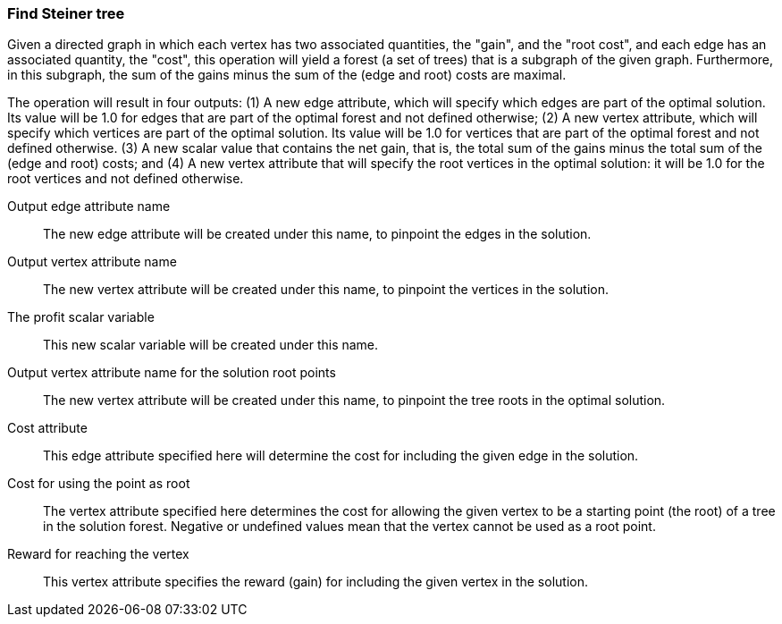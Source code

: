 ### Find Steiner tree

Given a directed graph in which each vertex has two associated quantities, the "gain",
and the "root cost", and each edge has an associated quantity, the "cost",
this operation will yield a forest (a set of trees) that is a subgraph of the given
graph. Furthermore, in this subgraph, the sum of the gains
minus the sum of the (edge and root) costs are maximal.

The operation will result in four outputs: (1) A new edge attribute, which will specify which
edges are part of the optimal solution. Its value will be 1.0 for edges that
are part of the optimal forest and not defined otherwise; (2) A new vertex
attribute, which will specify which vertices are part of the optimal solution.
Its value will be 1.0 for vertices that are part of the optimal forest and not defined otherwise.
(3) A new scalar value that contains the net gain, that is, the total sum of the gains
minus the total sum of the (edge and root) costs; and
(4) A new vertex attribute that will specify the root vertices in the
optimal solution: it will be 1.0 for the root vertices and not defined otherwise.
====
[p-ename]#Output edge attribute name#::
The new edge attribute will be created under this name, to pinpoint the edges
in the solution.

[p-vname]#Output vertex attribute name#::
The new vertex attribute will be created under this name, to pinpoint the vertices
in the solution.

[p-pname]#The profit scalar variable#::
This new scalar variable will be created under this name.

[p-rname]#Output vertex attribute name for the solution root points#::
The new vertex attribute will be created under this name, to pinpoint the tree
roots in the optimal solution.

[p-edge_costs]#Cost attribute#::
This edge attribute specified here will determine the cost for including the
given edge in the solution.

[p-root_costs]#Cost for using the point as root#::
The vertex attribute specified here determines the cost for allowing
the given vertex to be a starting point (the root) of a tree in the solution forest.
Negative or undefined values mean that the vertex cannot be used as a root point.

[p-gain]#Reward for reaching the vertex#::
This vertex attribute specifies the reward (gain) for including the given
vertex in the solution.
====
